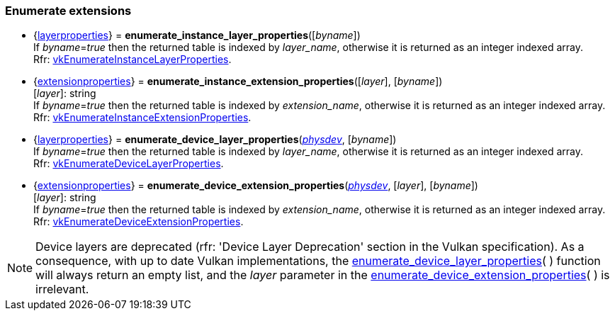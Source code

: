 
[[enumerate_layers]]
=== Enumerate extensions

[[enumerate_instance_layer_properties]]
* {<<layerproperties, layerproperties>>} = *enumerate_instance_layer_properties*([_byname_]) +
[small]#If _byname_=_true_ then the returned table is indexed by _layer_name_, otherwise it is returned as an integer indexed array. +
Rfr: https://www.khronos.org/registry/vulkan/specs/1.1-extensions/html/vkspec.html#vkEnumerateInstanceLayerProperties[vkEnumerateInstanceLayerProperties].#

[[enumerate_instance_extension_properties]]
* {<<extensionproperties, extensionproperties>>} = *enumerate_instance_extension_properties*([_layer_], [_byname_]) +
[small]#[_layer_]: string +
If _byname_=_true_ then the returned table is indexed by _extension_name_, otherwise it is returned as an integer indexed array. +
Rfr: https://www.khronos.org/registry/vulkan/specs/1.1-extensions/html/vkspec.html#vkEnumerateInstanceExtensionProperties[vkEnumerateInstanceExtensionProperties].#

[[enumerate_device_layer_properties]]
* {<<layerproperties, layerproperties>>} = *enumerate_device_layer_properties*(<<physical_device, _physdev_>>, [_byname_]) +
[small]#If _byname_=_true_ then the returned table is indexed by _layer_name_, otherwise it is returned as an integer indexed array. +
Rfr: https://www.khronos.org/registry/vulkan/specs/1.1-extensions/html/vkspec.html#vkEnumerateDeviceLayerProperties[vkEnumerateDeviceLayerProperties].#

[[enumerate_device_extension_properties]]
* {<<extensionproperties, extensionproperties>>} = *enumerate_device_extension_properties*(<<physical_device, _physdev_>>, [_layer_], [_byname_]) +
[small]#[_layer_]: string +
If _byname_=_true_ then the returned table is indexed by _extension_name_, otherwise it is returned as an integer indexed array. +
Rfr: https://www.khronos.org/registry/vulkan/specs/1.1-extensions/html/vkspec.html#vkEnumerateDeviceExtensionProperties[vkEnumerateDeviceExtensionProperties].#

[[layer_deprecation]]
NOTE: Device layers are deprecated (rfr: 'Device Layer Deprecation' section in the Vulkan specification).
As a consequence, with up to date Vulkan implementations, the 
<<enumerate_device_layer_properties, enumerate_device_layer_properties>>(&nbsp;) function will always 
return an empty list, and the _layer_ parameter in the 
<<enumerate_device_extension_properties, enumerate_device_extension_properties>>(&nbsp;) is irrelevant.

